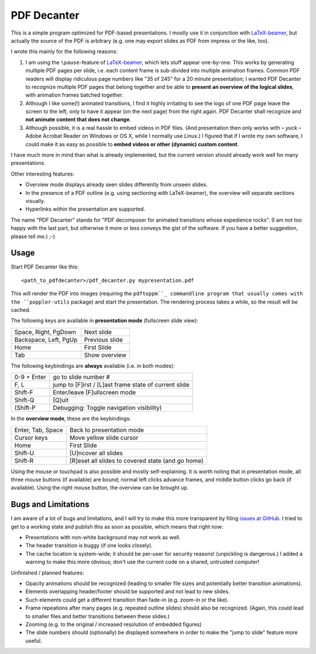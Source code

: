 ============
PDF Decanter
============

This is a simple program optimized for PDF-based presentations.  I
mostly use it in conjunction with LaTeX-beamer_, but actually the
source of the PDF is arbitrary (e.g. one may export slides as PDF from
impress or the like, too).

I wrote this mainly for the following reasons:

1. I am using the ``\pause``-feature of LaTeX-beamer_, which lets
   stuff appear one-by-one.  This works by generating multiple PDF pages
   per slide, i.e. each content frame is sub-divided into multiple
   animation frames.  Common PDF readers will display ridiculous page
   numbers like "35 of 245" for a 20 minute presentation; I wanted
   PDF Decanter to recognize multiple PDF pages that belong together and
   be able to **present an overview of the logical slides**, with
   animation frames batched together.

2. Although I like some(!) animated transitions, I find it highly
   irritating to see the logo of one PDF page leave the screen to the
   left, only to have it appear (on the next page) from the right again.
   PDF Decanter shall recognize and **not animate content that does not
   change**.

3. Although possible, it is a real hassle to embed videos in PDF
   files.  (And presentation then only works with – *yuck* – Adobe
   Acrobat Reader on Windows or OS X, while I normally use Linux.)  I
   figured that if I wrote my own software, I could make it as easy as
   possible to **embed videos or other (dynamic) custom content**.

I have much more in mind than what is already implemented, but the
current version should already work well for many presentations.

Other interesting features:

* Overview mode displays already seen slides differently from unseen
  slides.

* In the presence of a PDF outline (e.g. using sectioning with
  LaTeX-beamer), the overview will separate sections visually.

* Hyperlinks within the presentation are supported.

The name "PDF Decanter" stands for "PDF decomposer for animated
transitions whose expedience rocks".  (I am not too happy with the
last part, but otherwise it more or less conveys the gist of the
software.  If you have a better suggestion, please tell me.)  ;-)

Usage
=====

Start PDF Decanter like this::

  <path_to_pdfdecanter>/pdf_decanter.py mypresentation.pdf

This will render the PDF into images (requiring the ``pdftoppm``_
commandline program that usually comes with the ``poppler-utils``
package) and start the presentation.  The rendering process takes a
while, so the result will be cached.

The following keys are available in **presentation mode** (fullscreen slide view):

======================== ==============
Space, Right, PgDown     Next slide
Backspace, Left, PgUp    Previous slide
Home                     First Slide
Tab                      Show overview
======================== ==============

The following keybindings are **always** available (i.e. in both modes):

============== ===================================================
0-9 + Enter    go to slide number #
F, L           jump to [F]irst / [L]ast frame state of current slide
Shift-F        Enter/leave [F]ullscreen mode
Shift-Q        [Q]uit
(Shift-P       Debugging: Toggle navigation visibility)
============== ===================================================

In the **overview mode**, these are the keybindings:

================= =================================================
Enter, Tab, Space Back to presentation mode
Cursor keys       Move yellow slide cursor
Home              First Slide
Shift-U           [U]ncover all slides
Shift-R           [R]eset all slides to covered state (and go home)
================= =================================================

Using the mouse or touchpad is also possible and mostly
self-explaining.  It is worth noting that in presentation mode, all
three mouse buttons (if available) are bound; normal left clicks
advance frames, and middle button clicks go back (if available).
Using the right mouse button, the overview can be brought up.

Bugs and Limitations
====================

I am aware of a lot of bugs and limitations, and I will try to make
this more transparent by filing `issues at GitHub
<https://github.com/hmeine/pdfdecanter/issues>`_.  I tried to get to
a working state and publish this as soon as possible, which means that
right now:

* Presentations with non-white background may not work as well.

* The header transition is buggy (if one looks closely).

* The cache location is system-wide; it should be per-user for
  security reasons! (unpickling is dangerous.)  I added a warning to
  make this more obvious; don't use the current code on a shared,
  untrusted computer!

Unfinished / planned features:

* Opacity animations should be recognized (leading to smaller file
  sizes and potentially better transition animations).

* Elements overlapping header/footer should be supported and not lead
  to new slides.

* Such elements could get a different transition than fade-in
  (e.g. zoom-in or the like).

* Frame repeations after many pages (e.g. repeated outline slides)
  should also be recognized.  (Again, this could lead to smaller files
  and better transitions between these slides.)

* Zooming (e.g. to the original / increased resolution of embedded
  figures)

* The slide numbers should (optionally) be displayed somewhere in
  order to make the "jump to slide" feature more useful.

.. _LaTeX-beamer: https://bitbucket.org/rivanvx/beamer/overview
.. _pdftoppm: http://poppler.freedesktop.org/
